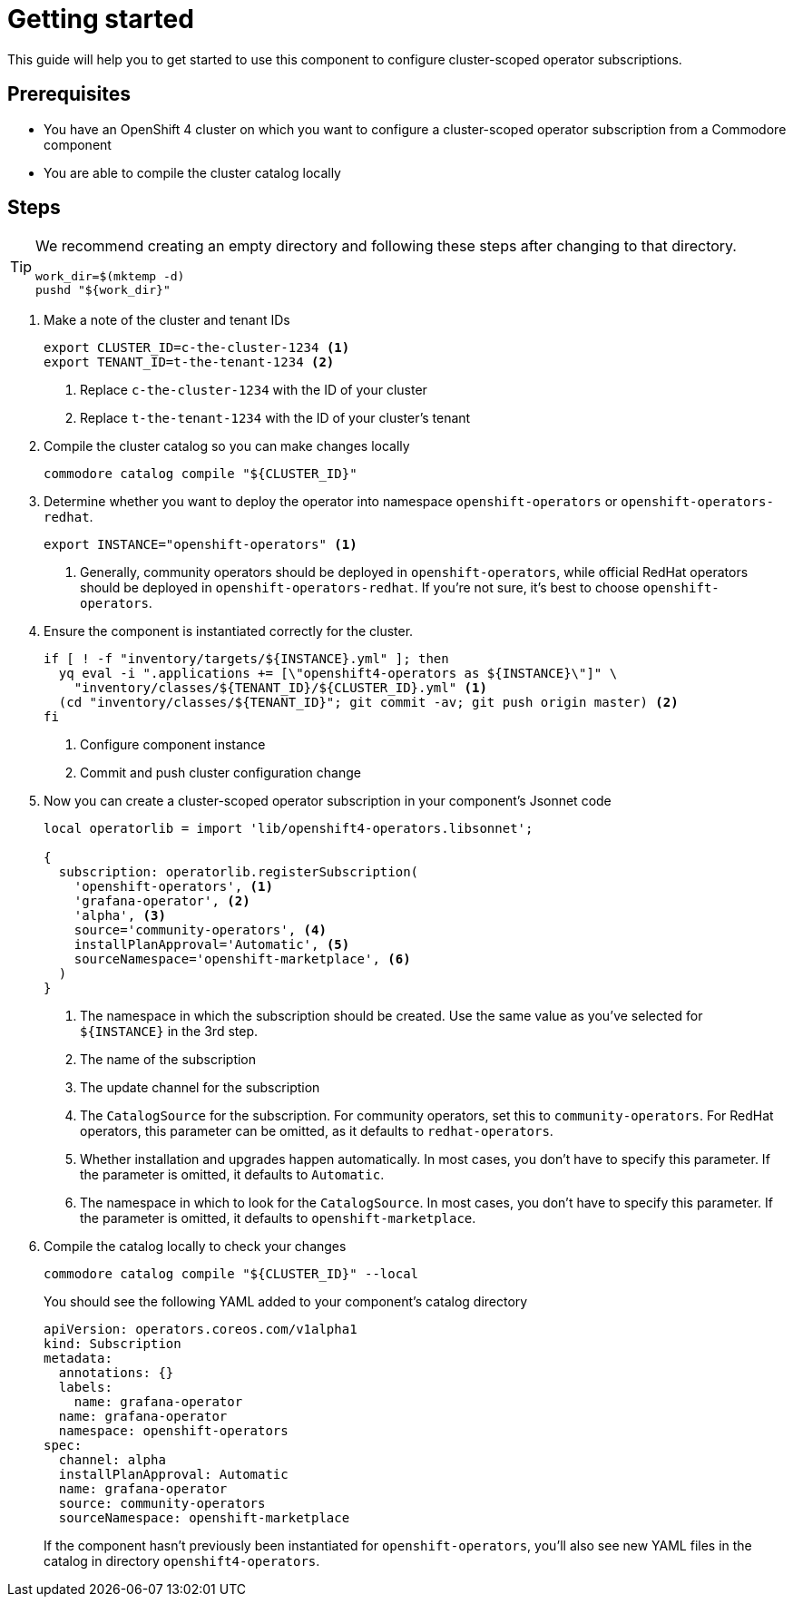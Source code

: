 = Getting started

This guide will help you to get started to use this component to configure cluster-scoped operator subscriptions.

== Prerequisites

* You have an OpenShift 4 cluster on which you want to configure a cluster-scoped operator subscription from a Commodore component
* You are able to compile the cluster catalog locally

== Steps

[TIP]
====
We recommend creating an empty directory and following these steps after changing to that directory.

[source,bash]
----
work_dir=$(mktemp -d)
pushd "${work_dir}"
----
====

. Make a note of the cluster and tenant IDs
+
[source,bash]
----
export CLUSTER_ID=c-the-cluster-1234 <1>
export TENANT_ID=t-the-tenant-1234 <2>
----
<1> Replace `c-the-cluster-1234` with the ID of your cluster
<2> Replace `t-the-tenant-1234` with the ID of your cluster's tenant

. Compile the cluster catalog so you can make changes locally
+
[source,bash]
----
commodore catalog compile "${CLUSTER_ID}"
----

. Determine whether you want to deploy the operator into namespace `openshift-operators` or `openshift-operators-redhat`.
+
[source,bash]
----
export INSTANCE="openshift-operators" <1>
----
<1> Generally, community operators should be deployed in `openshift-operators`, while official RedHat operators should be deployed in `openshift-operators-redhat`.
If you're not sure, it's best to choose `openshift-operators`.

. Ensure the component is instantiated correctly for the cluster.
+
[source,bash]
----
if [ ! -f "inventory/targets/${INSTANCE}.yml" ]; then
  yq eval -i ".applications += [\"openshift4-operators as ${INSTANCE}\"]" \
    "inventory/classes/${TENANT_ID}/${CLUSTER_ID}.yml" <1>
  (cd "inventory/classes/${TENANT_ID}"; git commit -av; git push origin master) <2>
fi
----
<1> Configure component instance
<2> Commit and push cluster configuration change

. Now you can create a cluster-scoped operator subscription in your component's Jsonnet code
+
[source,jsonnet]
----
local operatorlib = import 'lib/openshift4-operators.libsonnet';

{
  subscription: operatorlib.registerSubscription(
    'openshift-operators', <1>
    'grafana-operator', <2>
    'alpha', <3>
    source='community-operators', <4>
    installPlanApproval='Automatic', <5>
    sourceNamespace='openshift-marketplace', <6>
  )
}
----
<1> The namespace in which the subscription should be created.
Use the same value as you've selected for `${INSTANCE}` in the 3rd step.
<2> The name of the subscription
<3> The update channel for the subscription
<4> The `CatalogSource` for the subscription.
For community operators, set this to `community-operators`.
For RedHat operators, this parameter can be omitted, as it defaults to `redhat-operators`.
<5> Whether installation and upgrades happen automatically.
In most cases, you don't have to specify this parameter.
If the parameter is omitted, it defaults to `Automatic`.
<6> The namespace in which to look for the `CatalogSource`.
In most cases, you don't have to specify this parameter.
If the parameter is omitted, it defaults to `openshift-marketplace`.

. Compile the catalog locally to check your changes
+
[source,bash]
----
commodore catalog compile "${CLUSTER_ID}" --local
----
+
You should see the following YAML added to your component's catalog directory
+
[source,yaml]
----
apiVersion: operators.coreos.com/v1alpha1
kind: Subscription
metadata:
  annotations: {}
  labels:
    name: grafana-operator
  name: grafana-operator
  namespace: openshift-operators
spec:
  channel: alpha
  installPlanApproval: Automatic
  name: grafana-operator
  source: community-operators
  sourceNamespace: openshift-marketplace
----
+
If the component hasn't previously been instantiated for `openshift-operators`, you'll also see new YAML files in the catalog in directory `openshift4-operators`.
